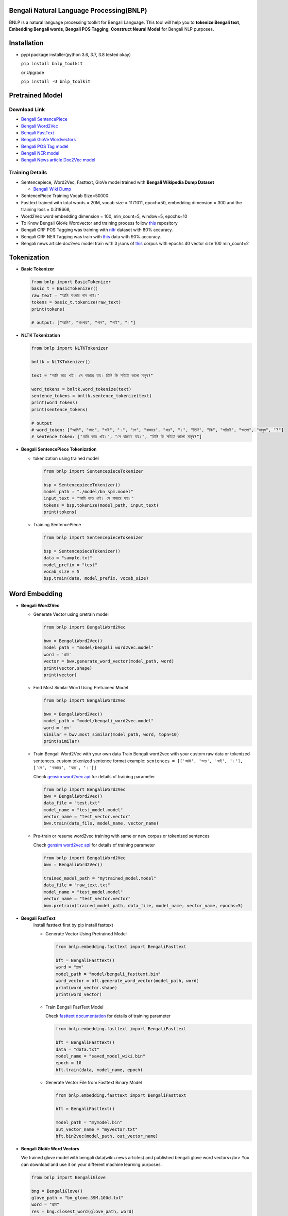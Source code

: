 Bengali Natural Language Processing(BNLP)
=========================================


.. image:: https://travis-ci.org/sagorbrur/bnlp.svg?branch=master
   :target: https://travis-ci.org/sagorbrur/bnlp
   :alt: Build Status


.. image:: https://img.shields.io/pypi/v/bnlp_toolkit
   :target: https://pypi.org/project/bnlp-toolkit/
   :alt: PyPI version


.. image:: https://img.shields.io/github/v/release/sagorbrur/bnlp
   :target: https://github.com/sagorbrur/bnlp/releases/tag/1.1.0
   :alt: release version


.. image:: https://img.shields.io/badge/python-3.6%7C3.7%7C3.8-brightgreen
   :target: https://pypi.org/project/bnlp-toolkit/
   :alt: Support Python Version


BNLP is a natural language processing toolkit for Bengali Language. This tool will help you to **tokenize Bengali text**\ , **Embedding Bengali words**\ , **Bengali POS Tagging**\ , **Construct Neural Model** for Bengali NLP purposes.




Installation
============


* 
  pypi package installer(python 3.6, 3.7, 3.8 tested okay)

  ``pip install bnlp_toolkit``

  or Upgrade

  ``pip install -U bnlp_toolkit``



Pretrained Model
================

Download Link
^^^^^^^^^^^^^


* `Bengali SentencePiece <https://github.com/sagorbrur/bnlp/tree/master/model>`_
* `Bengali Word2Vec <https://drive.google.com/file/d/1cQ8AoSdiX5ATYOzcTjCqpLCV1efB9QzT/view?usp=sharing>`_
* `Bengali FastText <https://drive.google.com/open?id=1CFA-SluRyz3s5gmGScsFUcs7AjLfscm2>`_
* `Bengali GloVe Wordvectors <https://github.com/sagorbrur/GloVe-Bengali>`_
* `Bengali POS Tag model <https://github.com/sagorbrur/bnlp/blob/master/model/bn_pos.pkl>`_
* `Bengali NER model <https://github.com/sagorbrur/bnlp/blob/master/model/bn_ner.pkl>`_
* `Bengali News article Doc2Vec model <https://huggingface.co/sagorsarker/news_article_doc2vec>`_

Training Details
^^^^^^^^^^^^^^^^


* Sentencepiece, Word2Vec, Fasttext, GloVe model trained with **Bengali Wikipedia Dump Dataset**

  * `Bengali Wiki Dump <https://dumps.wikimedia.org/bnwiki/latest/>`_

* SentencePiece Training Vocab Size=50000
* Fasttext trained with total words = 20M, vocab size = 1171011, epoch=50, embedding dimension = 300 and the training loss = 0.318668,
* Word2Vec word embedding dimension = 100, min_count=5, window=5, epochs=10
* To Know Bengali GloVe Wordvector and training process follow `this <https://github.com/sagorbrur/GloVe-Bengali>`_ repository
* Bengali CRF POS Tagging was training with `nltr <https://github.com/abhishekgupta92/bangla_pos_tagger/tree/master/data>`_ dataset with 80% accuracy. 
* Bengali CRF NER Tagging was train with `this <https://github.com/MISabic/NER-Bangla-Dataset>`_ data with 90% accuracy.
* Bengali news article doc2vec model train with 3 jsons of `this <https://www.kaggle.com/datasets/ebiswas/bangla-largest-newspaper-dataset>`_ corpus with epochs 40 vector size 100 min_count=2

Tokenization
============


* 
  **Basic Tokenizer**

  .. code-block:: py

      from bnlp import BasicTokenizer
      basic_t = BasicTokenizer()
      raw_text = "আমি বাংলায় গান গাই।"
      tokens = basic_t.tokenize(raw_text)
      print(tokens)

      # output: ["আমি", "বাংলায়", "গান", "গাই", "।"]


* 
  **NLTK Tokenization**

  .. code-block:: py

     from bnlp import NLTKTokenizer

     bnltk = NLTKTokenizer()

     text = "আমি ভাত খাই। সে বাজারে যায়। তিনি কি সত্যিই ভালো মানুষ?"
     
     word_tokens = bnltk.word_tokenize(text)
     sentence_tokens = bnltk.sentence_tokenize(text)
     print(word_tokens)
     print(sentence_tokens)

     # output
     # word_token: ["আমি", "ভাত", "খাই", "।", "সে", "বাজারে", "যায়", "।", "তিনি", "কি", "সত্যিই", "ভালো", "মানুষ", "?"]
     # sentence_token: ["আমি ভাত খাই।", "সে বাজারে যায়।", "তিনি কি সত্যিই ভালো মানুষ?"]


* 
  **Bengali SentencePiece Tokenization**


  * 
    tokenization using trained model

    .. code-block:: py

       from bnlp import SentencepieceTokenizer

       bsp = SentencepieceTokenizer()
       model_path = "./model/bn_spm.model"
       input_text = "আমি ভাত খাই। সে বাজারে যায়।"
       tokens = bsp.tokenize(model_path, input_text)
       print(tokens)

  * 
    Training SentencePiece

    .. code-block:: py

       from bnlp import SentencepieceTokenizer

       bsp = SentencepieceTokenizer()
       data = "sample.txt"
       model_prefix = "test"
       vocab_size = 5
       bsp.train(data, model_prefix, vocab_size)


Word Embedding
==============


* 
  **Bengali Word2Vec**


  * 
    Generate Vector using pretrain model

    .. code-block:: py

       from bnlp import BengaliWord2Vec

       bwv = BengaliWord2Vec()
       model_path = "model/bengali_word2vec.model"
       word = 'গ্রাম'
       vector = bwv.generate_word_vector(model_path, word)
       print(vector.shape)
       print(vector)

  * 
    Find Most Similar Word Using Pretrained Model

    .. code-block:: py

       from bnlp import BengaliWord2Vec

       bwv = BengaliWord2Vec()
       model_path = "model/bengali_word2vec.model"
       word = 'গ্রাম'
       similar = bwv.most_similar(model_path, word, topn=10)
       print(similar)

  * 
    Train Bengali Word2Vec with your own data
    Train Bengali word2vec with your custom raw data or tokenized sentences.
    custom tokenized sentence format example:
    ``sentences = [['আমি', 'ভাত', 'খাই', '।'], ['সে', 'বাজারে', 'যায়', '।']]``

    Check `gensim word2vec api <https://radimrehurek.com/gensim/models/word2vec.html#gensim.models.word2vec.Word2Vec>`_ for details of training parameter

    .. code-block:: py

       from bnlp import BengaliWord2Vec
       bwv = BengaliWord2Vec()
       data_file = "test.txt"
       model_name = "test_model.model"
       vector_name = "test_vector.vector"
       bwv.train(data_file, model_name, vector_name)

  * 
    Pre-train or resume word2vec training with same or new corpus or tokenized sentences

    Check `gensim word2vec api <https://radimrehurek.com/gensim/models/word2vec.html#gensim.models.word2vec.Word2Vec>`_ for details of training parameter

    .. code-block:: py

       from bnlp import BengaliWord2Vec
       bwv = BengaliWord2Vec()

       trained_model_path = "mytrained_model.model"
       data_file = "raw_text.txt"
       model_name = "test_model.model"
       vector_name = "test_vector.vector"
       bwv.pretrain(trained_model_path, data_file, model_name, vector_name, epochs=5)


* 
  **Bengali FastText**
   Install fasttext first by pip install fasttext

   - Generate Vector Using Pretrained Model


     .. code-block:: py

        from bnlp.embedding.fasttext import BengaliFasttext
   
        bft = BengaliFasttext()
        word = "গ্রাম"
        model_path = "model/bengali_fasttext.bin"
        word_vector = bft.generate_word_vector(model_path, word)
        print(word_vector.shape)
        print(word_vector)


   - Train Bengali FastText Model
     
     Check `fasttext documentation <https://fasttext.cc/docs/en/options.html>`_ for details of training parameter
     
     .. code-block:: py

        from bnlp.embedding.fasttext import BengaliFasttext
   
        bft = BengaliFasttext()
        data = "data.txt"
        model_name = "saved_model_wiki.bin"
        epoch = 10
        bft.train(data, model_name, epoch)
   
   - Generate Vector File from Fasttext Binary Model
     
     .. code-block:: py

        from bnlp.embedding.fasttext import BengaliFasttext

        bft = BengaliFasttext()

        model_path = "mymodel.bin"
        out_vector_name = "myvector.txt"
        bft.bin2vec(model_path, out_vector_name)

* 
  **Bengali GloVe Word Vectors**

  We trained glove model with bengali data(wiki+news articles) and published bengali glove word vectors</br>
  You can download and use it on your different machine learning purposes.

  .. code-block:: py

     from bnlp import BengaliGlove

     bng = BengaliGlove()
     glove_path = "bn_glove.39M.100d.txt"
     word = "গ্রাম"
     res = bng.closest_word(glove_path, word)
     print(res)
     vec = bng.word2vec(glove_path, word)
     print(vec)

Bengali POS Tagging
===================


* **Bengali CRF POS Tagging** 


* 
  Find Pos Tag Using Pretrained Model

  .. code-block:: py

     from bnlp import POS
     bn_pos = POS()
     model_path = "model/bn_pos_model.pkl"
     text = "আমি ভাত খাই।" # or you can pass token list
     res = bn_pos.tag(model_path, text)
     print(res)
     # [('আমি', 'PPR'), ('ভাত', 'NC'), ('খাই', 'VM'), ('।', 'PU')]

* 
  Train POS Tag Model

  .. code-block:: py

     from bnlp import POS
     bn_pos = POS()
     model_name = "pos_model.pkl"
     train_data = [[('রপ্তানি', 'JJ'), ('দ্রব্য', 'NC'), ('-', 'PU'), ('তাজা', 'JJ'), ('ও', 'CCD'), ('শুকনা', 'JJ'), ('ফল', 'NC'), (',', 'PU'), ('আফিম', 'NC'), (',', 'PU'), ('পশুচর্ম', 'NC'), ('ও', 'CCD'), ('পশম', 'NC'), ('এবং', 'CCD'),('কার্পেট', 'NC'), ('৷', 'PU')], [('মাটি', 'NC'), ('থেকে', 'PP'), ('বড়জোর', 'JQ'), ('চার', 'JQ'), ('পাঁচ', 'JQ'), ('ফুট', 'CCL'), ('উঁচু', 'JJ'), ('হবে', 'VM'), ('৷', 'PU')]]
     test_data = [[('রপ্তানি', 'JJ'), ('দ্রব্য', 'NC'), ('-', 'PU'), ('তাজা', 'JJ'), ('ও', 'CCD'), ('শুকনা', 'JJ'), ('ফল', 'NC'), (',', 'PU'), ('আফিম', 'NC'), (',', 'PU'), ('পশুচর্ম', 'NC'), ('ও', 'CCD'), ('পশম', 'NC'), ('এবং', 'CCD'),('কার্পেট', 'NC'), ('৷', 'PU')], [('মাটি', 'NC'), ('থেকে', 'PP'), ('বড়জোর', 'JQ'), ('চার', 'JQ'), ('পাঁচ', 'JQ'), ('ফুট', 'CCL'), ('উঁচু', 'JJ'), ('হবে', 'VM'), ('৷', 'PU')]]

     bn_pos.train(model_name, train_data, test_data)


Bengali NER
===========


* **Bengali CRF NER** 


* 
  Find NER Tag Using Pretrained Model

  .. code-block:: py

     from bnlp import ner
     bn_ner = NER()
     model_path = "model/bn_pos_model.pkl"
     text = "সে ঢাকায় থাকে।" # or you can pass token list
     res = bn_ner.tag(model_path, text)
     print(res)
     # [('সে', 'O'), ('ঢাকায়', 'S-LOC'), ('থাকে', 'O')]

* 
  Train NER Model

  .. code-block:: py

     from bnlp import NER
     bn_ner = NER()
     model_name = "ner_model.pkl"
     train_data = [[('ত্রাণ', 'O'),('ও', 'O'),('সমাজকল্যাণ', 'O'),('সম্পাদক', 'S-PER'),('সুজিত', 'B-PER'),('রায়', 'I-PER'),('নন্দী', 'E-PER'),('প্রমুখ', 'O'),('সংবাদ', 'O'),('সম্মেলনে', 'O'),('উপস্থিত', 'O'),('ছিলেন', 'O')]]
     test_data = [[('ত্রাণ', 'O'),('ও', 'O'),('সমাজকল্যাণ', 'O'),('সম্পাদক', 'S-PER'),('সুজিত', 'B-PER'),('রায়', 'I-PER'),('নন্দী', 'E-PER'),('প্রমুখ', 'O'),('সংবাদ', 'O'),('সম্মেলনে', 'O'),('উপস্থিত', 'O'),('ছিলেন', 'O')]]

     bn_ner.train(model_name, train_data, test_data)



Bengali Corpus Class
====================

*
  Stopwords and Punctuations

  .. code-block:: py
  
     from bnlp.corpus import stopwords, punctuations, letters, digits

     print(stopwords)
     print(punctuations)
     print(letters)
     print(digits)

  
*
  Remove Stopwords from text

  .. code-block:: py
  
      from bnlp.corpus import stopwords
      from bnlp.corpus.util import remove_stopwords

      raw_text = 'আমি ভাত খাই।' 
      result = remove_stopwords(raw_text, stopwords)
      print(result)
      # ['ভাত', 'খাই', '।']
    



Contributor Guide
=================

Check `CONTRIBUTING.md <https://github.com/sagorbrur/bnlp/blob/master/CONTRIBUTING.md>`_ page for details.

